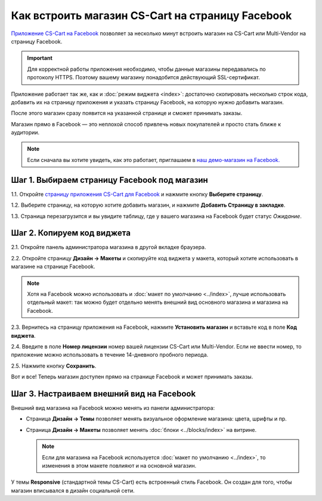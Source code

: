 *************************************************
Как встроить магазин CS-Cart на страницу Facebook
*************************************************

`Приложение CS-Cart на Facebook <https://apps.facebook.com/cscart-store/>`_ позволяет за несколько минут встроить магазин на CS-Cart или Multi-Vendor на страницу Facebook.

.. important::

    Для корректной работы приложения необходимо, чтобы данные магазины передавались по протоколу HTTPS. Поэтому вашему магазину понадобится действующий SSL-сертификат.

Приложение работает так же, как и :doc:`режим виджета <index>`: достаточно скопировать несколько строк кода, добавить их на страницу приложения и указать страницу Facebook, на которую нужно добавить магазин.

После этого магазин сразу появится на указанной странице и сможет принимать заказы.

.. image:: img/embedded_store_in_facebook.png
    :align: center
    :alt: Магазин на CS-Cart на странице Facebook.

Магазин прямо в Facebook — это неплохой способ привлечь новых покупателей и просто стать ближе к аудитории.

.. note::

    Если сначала вы хотите увидеть, как это работает, приглашаем в `наш демо-магазин на Facebook. <https://www.facebook.com/CSCartRu/app/457462450989458/>`_

=============================================
Шаг 1. Выбираем страницу Facebook под магазин
=============================================

1.1. Откройте `страницу приложения CS-Cart для Facebook <https://apps.facebook.com/cscart-store/>`_ и нажмите кнопку **Выберите страницу**.

.. image:: img/select_page_for_store.png
    :align: center
    :alt: Выбираем страницу Facebook, на которой появится магазин CS-Cart.

1.2. Выберите страницу, на которую хотите добавить магазин, и нажмите **Добавить Страницу в закладке**.

.. image:: img/add_page_tab.png
    :align: center
    :alt: Подтверждаем выбор страницы.

1.3. Страница перезагрузится и вы увидите таблицу, где у вашего магазина на Facebook будет статус *Ожидание*.

===========================
Шаг 2. Копируем код виджета
===========================

2.1. Откройте панель администратора магазина в другой вкладке браузера.

2.2. Откройте страницу **Дизайн → Макеты** и скопируйте код виджета у макета, который хотите использовать в магазине на странице Facebook.

.. note::

    Хотя на Facebook можно использовать и :doc:`макет по умолчанию <../index>`, лучше использовать отдельный макет: так можно будет отдельно менять внешний вид основного магазина и магазина на Facebook.

.. image:: img/widget_code.png
    :align: center
    :alt: Получаем код виджета в CS-Cart.

2.3. Вернитесь на страницу приложения на Facebook, нажмите **Установить магазин** и вставьте код в поле **Код виджета**.

2.4. Введите в поле **Номер лицензии** номер вашей лицензии CS-Cart или Multi-Vendor. Если не ввести номер, то приложение можно использовать в течение 14-дневного пробного периода.

2.5. Нажмите кнопку **Сохранить**.

.. image:: img/widget_code_facebook.png
    :align: center
    :alt: Вставляем код виджета в Facebook.

Вот и все! Теперь магазин доступен прямо на странице Facebook и может принимать заказы.

==========================================
Шаг 3. Настраиваем внешний вид на Facebook
==========================================

Внешний вид магазина на Facebook можно менять из панели администратора:

* Страница **Дизайн → Темы** позволяет менять визуальное оформление магазина: цвета, шрифты и пр.

* Страница **Дизайн → Макеты** позволяет менять :doc:`блоки <../blocks/index>` на витрине. 

  .. note::

     Если для магазина на Facebook используется :doc:`макет по умолчанию <../index>`, то изменения в этом макете повлияют и на основной магазин.

У темы **Responsive** (стандартной темы CS-Cart) есть встроенный стиль Facebook. Он создан для того, чтобы магазин вписывался в дизайн социальной сети.
